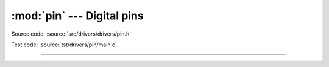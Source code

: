 :mod:`pin` --- Digital pins
===========================

.. module:: pin
   :synopsis: Digital pins.

Source code: :source:`src/drivers/drivers/pin.h`

Test code: :source:`tst/drivers/pin/main.c`

----------------------------------------------

.. doxygenfile:: drivers/pin.h
   :project: simba

